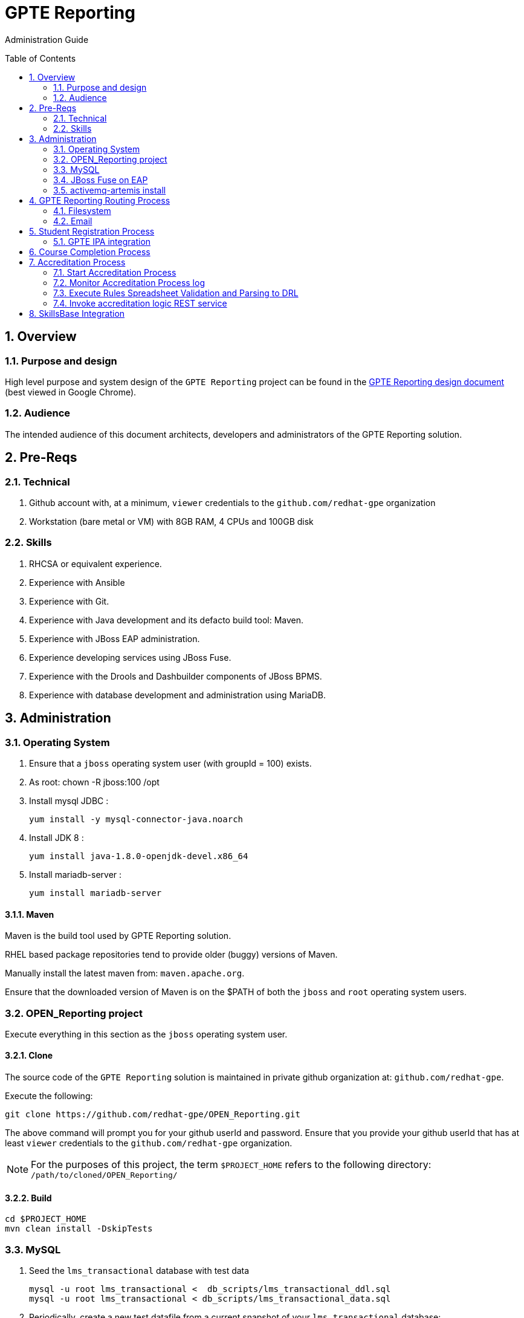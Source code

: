 :uri:
:toc: manual
:toc-placement: preamble
:numbered:
:rulesspreadsheet: link:https://docs.google.com/spreadsheets/d/1C4jbSADmHJvLL3PBBBSEB54L8G_I6NN5rblWIGymAXg/edit#gid=1640119171[GPTE Accreditation Rules Spreadsheet with validation]
:designdoc: link:https://docs.google.com/document/d/1rFioqj5uhLtdoUEfHHBEwh4_-bW7vqEc5N0R24tN9FU/edit#[GPTE Reporting design document]

= GPTE Reporting

Administration Guide


== Overview

=== Purpose and design
High level purpose and system design of the `GPTE Reporting` project can be found in the  {designdoc} (best viewed in Google Chrome).

=== Audience
The intended audience of this document architects, developers and administrators of the GPTE Reporting solution.

== Pre-Reqs

=== Technical

. Github account with, at a minimum, `viewer` credentials to the `github.com/redhat-gpe` organization
. Workstation (bare metal or VM) with 8GB RAM, 4 CPUs and 100GB disk

=== Skills

. RHCSA or equivalent experience.
. Experience with Ansible
. Experience with Git.
. Experience with Java development and its defacto build tool: Maven.
. Experience with JBoss EAP administration.
. Experience developing services using JBoss Fuse.
. Experience with the Drools and Dashbuilder components of JBoss BPMS.
. Experience with database development and administration using MariaDB.

== Administration

=== Operating System
. Ensure that a `jboss` operating system user (with groupId = 100) exists.
. As root:  chown -R jboss:100 /opt
. Install mysql JDBC :
+
-----
yum install -y mysql-connector-java.noarch
-----
. Install JDK 8 :
+
-----
yum install java-1.8.0-openjdk-devel.x86_64
-----
. Install mariadb-server :
+
-----
yum install mariadb-server
-----

==== Maven

Maven is the build tool used by GPTE Reporting solution.

RHEL based package repositories tend to provide older (buggy) versions of Maven.

Manually install the latest maven from:  `maven.apache.org`.

Ensure that the downloaded version of Maven is on the $PATH of both the `jboss` and `root` operating system users.

=== OPEN_Reporting project
Execute everything in this section as the `jboss` operating system user.

==== Clone
The source code of the `GPTE Reporting` solution is maintained in private github organization at: `github.com/redhat-gpe`.

Execute the following:

-----
git clone https://github.com/redhat-gpe/OPEN_Reporting.git
-----

The above command will prompt you for your github userId and password.
Ensure that you provide your github userId that has at least `viewer` credentials to the `github.com/redhat-gpe` organization.

NOTE: For the purposes of this project, the term `$PROJECT_HOME` refers to the following directory: `/path/to/cloned/OPEN_Reporting/`

==== Build

-----
cd $PROJECT_HOME
mvn clean install -DskipTests
-----

=== MySQL

. Seed the `lms_transactional` database with test data
+
-----
mysql -u root lms_transactional <  db_scripts/lms_transactional_ddl.sql
mysql -u root lms_transactional < db_scripts/lms_transactional_data.sql
-----

. Periodically, create a new test datafile from a current snapshot of your `lms_transactional` database:
+
-----
mysql -u root mysql -e "use lms_transactional; delete from lms_transactional.Students where StudentID > 10399"
mysqldump --no-create-db --no-create-info -u root lms_transactional > db_scripts/lms_transactional_data.sql
-----

=== JBoss Fuse on EAP

==== Gain access to `JBoss Command Line Interface`:
+
-----
$JBOSS_HOME/bin/jboss-cli.sh --controller=localhost:10124 --connect
-----

=== activemq-artemis install

-----
# sudo yum install -y libaio-devel
# sudo su - jboss
$ cd /opt
$ git clone https://github.com/apache/activemq-artemis.git
$ cd activemq-artemis
$ mvn -Prelease install -DskipTests
$ cd artemis-distribution/target/apache-artemis-1.4.0-SNAPSHOT-bin/apache-artemis-1.4.0-SNAPSHOT

-----


== GPTE Reporting Routing Process

GPTE Reporting includes a service called: `gpte_universal_process`.
This service executes within JBoss Fuse on EAP and its purpose is the following:

. Consume data feeds sent to GPTE Reporting from external systems and users.
+
Examples include course completions from Dokeos and student registration data from Sumtotal.
+
This service consumes data files from a variety of endpoints such as email and local filesystem.
. Light validation of the data file (ie: proper sender email account and correct file suffix).
. Route the datafile for further processing to one of the other GPTE Reporting services also residing in the same JBoss Fuse on EAP JVM.

=== Filesystem
The GPTE Reporting `universal` process consumes student registration and course completion datafiles directly from the filesystem.

Subsequently, student registration and/or course completion datafiles can be uploaded to the following directory on the filesystem where JBoss Fuse on EAP is running:

-----
/tmp/gpte/inbox-for-emails
-----

=== Email
Allow camel email component to connect to gmail .

. Execute steps #2 and #3 for the following gmail accounts:
* *rht.gpte.sb.test@gmail.com*
* *gpeskills@gmail.com*

. Open your browser, authenticate into gmail and navigate to the following site:
+
-----
https://myaccount.google.com/security#connectedapps
-----
. Set value of `Allow less secure apps` to `On`
+
image::skillsbase_integration/doc/images/gmail_settings.png[]

== Student Registration Process

=== GPTE IPA integration

== Course Completion Process

== Accreditation Process

The GPTE Reporting service is a stand-alone (it does not run in JBoss EAP), Camel based, Java process.

Its purpose is to :

. Parse and validate GPTE accreditation rules (in tab-delimited spreadsheet format) into Drools Rule Language (DRL) format.
. Determine accreditations based on student's course completions.
+
In particular, the `accred-process` background job periodically determines new accreditations based on new course completions that have entered the system during that time period.


=== Start Accreditation Process

-----
sudo cp $PROJECT_HOME/config/service/accred-process.service /usr/lib/systemd/system
sudo systemctl enable accred-process.service
sudo systemctl restart accred-process.service
sudo systemctl status accred-process.service
-----

=== Monitor Accreditation Process log

-----
sudo journalctl -u accred-process -f
-----

=== Execute Rules Spreadsheet Validation and Parsing to DRL

. SSH into GPTE Reporting operating system as the `jboss` operating system user:
. Change directories to OPEN_Reporting
. Ensure that `accred-process` JVM is running.
. Download `DCI`, `MW` and `CI` tabs from {rulesspreadsheet}
.. For all three spreadsheet tabs, navigate to `File -> Download As -> Tab Separated Value (.tsv, current sheet)
.. Save all three spreadsheets to your local file system, ie:  $HOME/Downloads
. Secure copy latest *.tsv files to dev environment at: `dev.opentlc.com`
+
-----
scp $HOME/Downloads/*.tsv jboss@dev,opentlc.com:/tmp/gpte/inbox-for-rules-spreadsheets
-----

. Monitor the `accred-process` log file for errors.

=== Invoke accreditation logic REST service
By default, the `accred-process` service runs as a background job that periodically determines accreditations.

The `accred-process` service allows also allows for manual triggering of accreditation logic processing on one or more students.

==== Full Accreditation Refresh
This approach will delete all existing accreditations in the `StudentAccreditations` table.

It will then re-calculate all accreditations for all students based on their existing course completions.

. SSH into GPTE Reporting operating as the `jboss` operating system user.
. Change directories to OPEN_Reporting
. Ensure that `accred-process` JVM is running.
. Execute:
+
-----
./bin/accreditation_batch_evaluation.sh -env=[prod | dev]
-----

==== Focused Accreditation Refresh

. Invoke accreditation logic on an existing student whose course completions should lead to an accreditation
+
-----
curl -v -X PUT  -H "ACCEPT: application/json" \
                -H "IDENTIFY_FIRED_RULES_ONLY: true" \
                -H "RESPOND_JSON: true" \
                http://$HOSTNAME:9090/gpte_accreditation/students/10387
-----

. Invoke accreditation logic on a non existent student
+
-----
curl -v -X PUT  -H "ACCEPT: application/json" \
                -H "IDENTIFY_FIRED_RULES_ONLY: true" \
                -H "RESPOND_JSON: true" \
                http://$HOSTNAME:9090/gpte_accreditation/students/103899
-----

. Invoke accreditation logic on all students whose studentid > 10000 and < 11000
+
-----
curl -v -X PUT  -H "ACCEPT: application/json" \
                -H "IDENTIFY_FIRED_RULES_ONLY: true" \
                -H "RESPOND_JSON: true" \
                -H "LOW_STUDENT_ID: 10000" \
                -H "HIGH_STUDENT_ID: 11000" \
                http://$HOSTNAME:9090/gpte_accreditation/students/batch
-----

== SkillsBase Integration

. Check # of Red Hat associates whose accreds need to be pushed to SkillsBase
+
-----
MariaDB [lms_transactional]> select count(sa.studentId) from StudentAccreditations sa, Students s where sa.Processed=0 and s.StudentId=sa.StudentID and s.email like "%redhat.com";
-----

. Prepare for end-to-end test using only student = gpse.training+1@redhat.com
+
-----
MariaDB [lms_transactional]>  update StudentAccreditations sa, Students s set sa.Processed=1 where s.StudentId=sa.StudentID and s.email like "%redhat.com";
MariaDB [lms_transactional]>  update StudentAccreditations sa, Students s set sa.Processed=0 where s.StudentId=sa.StudentID and s.email="gpse.training+1@redhat.com";
MariaDB [lms_transactional]>  update Students set SkillsbaseStatus=1 where Email like "%redhat.com";
MariaDB [lms_transactional]>  update Students set SkillsbaseStatus=0 where Email="gpse.training+1@redhat.com";

properties/dev.properties :  
    sb_sendMailToStudentEnabled=true
    accred_process-push-qualification-to-skillsbase-batch=quartz2://accred_process-push-qualifications-to-skillsbase?cron=0 0/5 * 1/1 * ? *

ba
ta
-----


ifdef::showscript[]
endif::showscript[]
